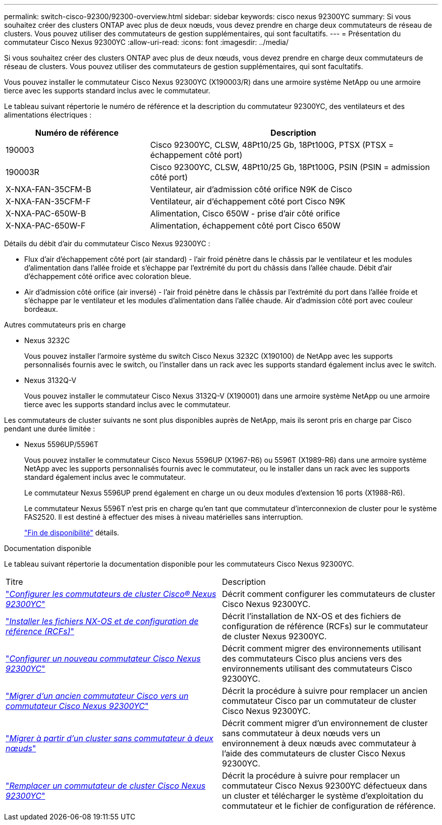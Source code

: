 ---
permalink: switch-cisco-92300/92300-overview.html 
sidebar: sidebar 
keywords: cisco nexus 92300YC 
summary: Si vous souhaitez créer des clusters ONTAP avec plus de deux nœuds, vous devez prendre en charge deux commutateurs de réseau de clusters. Vous pouvez utiliser des commutateurs de gestion supplémentaires, qui sont facultatifs. 
---
= Présentation du commutateur Cisco Nexus 92300YC
:allow-uri-read: 
:icons: font
:imagesdir: ../media/


[role="lead"]
Si vous souhaitez créer des clusters ONTAP avec plus de deux nœuds, vous devez prendre en charge deux commutateurs de réseau de clusters. Vous pouvez utiliser des commutateurs de gestion supplémentaires, qui sont facultatifs.

Vous pouvez installer le commutateur Cisco Nexus 92300YC (X190003/R) dans une armoire système NetApp ou une armoire tierce avec les supports standard inclus avec le commutateur.

Le tableau suivant répertorie le numéro de référence et la description du commutateur 92300YC, des ventilateurs et des alimentations électriques :

[cols="1,2"]
|===
| Numéro de référence | Description 


 a| 
190003
 a| 
Cisco 92300YC, CLSW, 48Pt10/25 Gb, 18Pt100G, PTSX (PTSX = échappement côté port)



 a| 
190003R
 a| 
Cisco 92300YC, CLSW, 48Pt10/25 Gb, 18Pt100G, PSIN (PSIN = admission côté port)



 a| 
X-NXA-FAN-35CFM-B
 a| 
Ventilateur, air d'admission côté orifice N9K de Cisco



 a| 
X-NXA-FAN-35CFM-F
 a| 
Ventilateur, air d'échappement côté port Cisco N9K



 a| 
X-NXA-PAC-650W-B
 a| 
Alimentation, Cisco 650W - prise d'air côté orifice



 a| 
X-NXA-PAC-650W-F
 a| 
Alimentation, échappement côté port Cisco 650W

|===
Détails du débit d'air du commutateur Cisco Nexus 92300YC :

* Flux d'air d'échappement côté port (air standard) - l'air froid pénètre dans le châssis par le ventilateur et les modules d'alimentation dans l'allée froide et s'échappe par l'extrémité du port du châssis dans l'allée chaude. Débit d'air d'échappement côté orifice avec coloration bleue.
* Air d'admission côté orifice (air inversé) - l'air froid pénètre dans le châssis par l'extrémité du port dans l'allée froide et s'échappe par le ventilateur et les modules d'alimentation dans l'allée chaude. Air d'admission côté port avec couleur bordeaux.


.Autres commutateurs pris en charge
* Nexus 3232C
+
Vous pouvez installer l'armoire système du switch Cisco Nexus 3232C (X190100) de NetApp avec les supports personnalisés fournis avec le switch, ou l'installer dans un rack avec les supports standard également inclus avec le switch.

* Nexus 3132Q-V
+
Vous pouvez installer le commutateur Cisco Nexus 3132Q-V (X190001) dans une armoire système NetApp ou une armoire tierce avec les supports standard inclus avec le commutateur.



Les commutateurs de cluster suivants ne sont plus disponibles auprès de NetApp, mais ils seront pris en charge par Cisco pendant une durée limitée :

* Nexus 5596UP/5596T
+
Vous pouvez installer le commutateur Cisco Nexus 5596UP (X1967-R6) ou 5596T (X1989-R6) dans une armoire système NetApp avec les supports personnalisés fournis avec le commutateur, ou le installer dans un rack avec les supports standard également inclus avec le commutateur.

+
Le commutateur Nexus 5596UP prend également en charge un ou deux modules d'extension 16 ports (X1988-R6).

+
Le commutateur Nexus 5596T n'est pris en charge qu'en tant que commutateur d'interconnexion de cluster pour le système FAS2520. Il est destiné à effectuer des mises à niveau matérielles sans interruption.

+
http://support.netapp.com/info/communications/ECMP12454150.html["Fin de disponibilité"] détails.



.Documentation disponible
Le tableau suivant répertorie la documentation disponible pour les commutateurs Cisco Nexus 92300YC.

|===


| Titre | Description 


 a| 
https://docs.netapp.com/us-en/ontap-systems-switches/switch-cisco-9336c-fx2/setup-switches.html["_Configurer les commutateurs de cluster Cisco® Nexus 92300YC_"^]
 a| 
Décrit comment configurer les commutateurs de cluster Cisco Nexus 92300YC.



 a| 
https://docs.netapp.com/us-en/ontap-systems-switches/switch-cisco-92300/install-nxos-overview.html["_Installer les fichiers NX-OS et de configuration de référence (RCFs)_"^]
 a| 
Décrit l'installation de NX-OS et des fichiers de configuration de référence (RCFs) sur le commutateur de cluster Nexus 92300YC.



 a| 
https://docs.netapp.com/us-en/ontap-systems-switches/switch-cisco-92300/configure-overview.html["_Configurer un nouveau commutateur Cisco Nexus 92300YC_"^]
 a| 
Décrit comment migrer des environnements utilisant des commutateurs Cisco plus anciens vers des environnements utilisant des commutateurs Cisco 92300YC.



 a| 
https://docs.netapp.com/us-en/ontap-systems-switches/switch-cisco-92300/migrate-to-92300yc-overview.html["_Migrer d'un ancien commutateur Cisco vers un commutateur Cisco Nexus 92300YC_"^]
 a| 
Décrit la procédure à suivre pour remplacer un ancien commutateur Cisco par un commutateur de cluster Cisco Nexus 92300YC.



 a| 
https://docs.netapp.com/us-en/ontap-systems-switches/switch-cisco-92300/migrate-to-2n-switched.html["_Migrer à partir d'un cluster sans commutateur à deux nœuds_"^]
 a| 
Décrit comment migrer d'un environnement de cluster sans commutateur à deux nœuds vers un environnement à deux nœuds avec commutateur à l'aide des commutateurs de cluster Cisco Nexus 92300YC.



 a| 
https://docs.netapp.com/us-en/ontap-systems-switches/switch-cisco-92300/replace-92300yc.html["_Remplacer un commutateur de cluster Cisco Nexus 92300YC_"^]
 a| 
Décrit la procédure à suivre pour remplacer un commutateur Cisco Nexus 92300YC défectueux dans un cluster et télécharger le système d'exploitation du commutateur et le fichier de configuration de référence.

|===